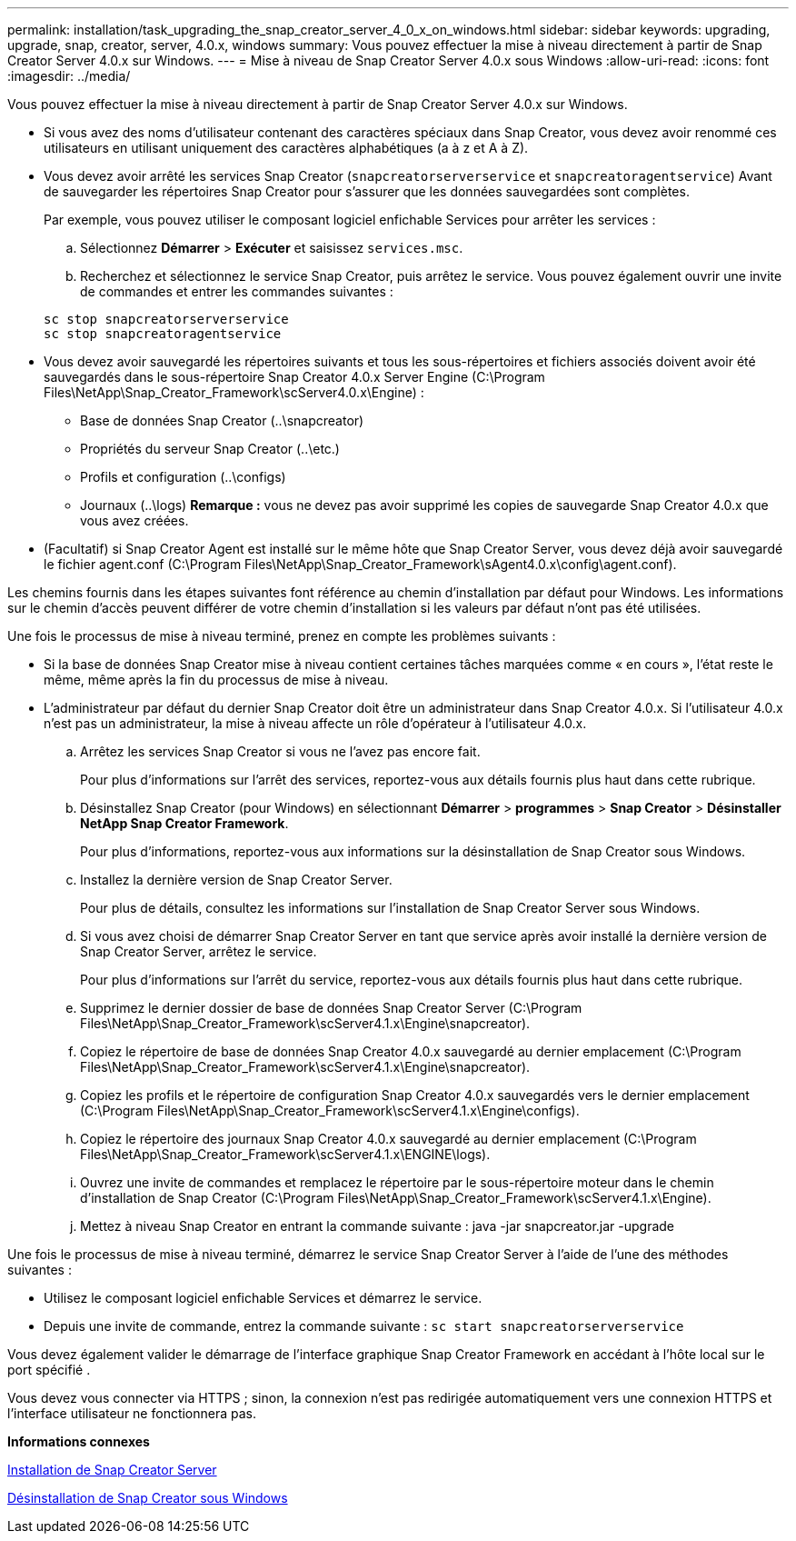 ---
permalink: installation/task_upgrading_the_snap_creator_server_4_0_x_on_windows.html 
sidebar: sidebar 
keywords: upgrading, upgrade, snap, creator, server, 4.0.x, windows 
summary: Vous pouvez effectuer la mise à niveau directement à partir de Snap Creator Server 4.0.x sur Windows. 
---
= Mise à niveau de Snap Creator Server 4.0.x sous Windows
:allow-uri-read: 
:icons: font
:imagesdir: ../media/


[role="lead"]
Vous pouvez effectuer la mise à niveau directement à partir de Snap Creator Server 4.0.x sur Windows.

* Si vous avez des noms d'utilisateur contenant des caractères spéciaux dans Snap Creator, vous devez avoir renommé ces utilisateurs en utilisant uniquement des caractères alphabétiques (a à z et A à Z).
* Vous devez avoir arrêté les services Snap Creator (`snapcreatorserverservice` et `snapcreatoragentservice`) Avant de sauvegarder les répertoires Snap Creator pour s'assurer que les données sauvegardées sont complètes.
+
Par exemple, vous pouvez utiliser le composant logiciel enfichable Services pour arrêter les services :

+
.. Sélectionnez *Démarrer* > *Exécuter* et saisissez `services.msc`.
.. Recherchez et sélectionnez le service Snap Creator, puis arrêtez le service. Vous pouvez également ouvrir une invite de commandes et entrer les commandes suivantes :


+
[listing]
----
sc stop snapcreatorserverservice
sc stop snapcreatoragentservice
----
* Vous devez avoir sauvegardé les répertoires suivants et tous les sous-répertoires et fichiers associés doivent avoir été sauvegardés dans le sous-répertoire Snap Creator 4.0.x Server Engine (C:\Program Files\NetApp\Snap_Creator_Framework\scServer4.0.x\Engine) :
+
** Base de données Snap Creator (..\snapcreator)
** Propriétés du serveur Snap Creator (..\etc.)
** Profils et configuration (..\configs)
** Journaux (..\logs) *Remarque :* vous ne devez pas avoir supprimé les copies de sauvegarde Snap Creator 4.0.x que vous avez créées.


* (Facultatif) si Snap Creator Agent est installé sur le même hôte que Snap Creator Server, vous devez déjà avoir sauvegardé le fichier agent.conf (C:\Program Files\NetApp\Snap_Creator_Framework\sAgent4.0.x\config\agent.conf).


Les chemins fournis dans les étapes suivantes font référence au chemin d'installation par défaut pour Windows. Les informations sur le chemin d'accès peuvent différer de votre chemin d'installation si les valeurs par défaut n'ont pas été utilisées.

Une fois le processus de mise à niveau terminé, prenez en compte les problèmes suivants :

* Si la base de données Snap Creator mise à niveau contient certaines tâches marquées comme « en cours », l'état reste le même, même après la fin du processus de mise à niveau.
* L'administrateur par défaut du dernier Snap Creator doit être un administrateur dans Snap Creator 4.0.x. Si l'utilisateur 4.0.x n'est pas un administrateur, la mise à niveau affecte un rôle d'opérateur à l'utilisateur 4.0.x.
+
.. Arrêtez les services Snap Creator si vous ne l'avez pas encore fait.
+
Pour plus d'informations sur l'arrêt des services, reportez-vous aux détails fournis plus haut dans cette rubrique.

.. Désinstallez Snap Creator (pour Windows) en sélectionnant *Démarrer* > *programmes* > *Snap Creator* > *Désinstaller NetApp Snap Creator Framework*.
+
Pour plus d'informations, reportez-vous aux informations sur la désinstallation de Snap Creator sous Windows.

.. Installez la dernière version de Snap Creator Server.
+
Pour plus de détails, consultez les informations sur l'installation de Snap Creator Server sous Windows.

.. Si vous avez choisi de démarrer Snap Creator Server en tant que service après avoir installé la dernière version de Snap Creator Server, arrêtez le service.
+
Pour plus d'informations sur l'arrêt du service, reportez-vous aux détails fournis plus haut dans cette rubrique.

.. Supprimez le dernier dossier de base de données Snap Creator Server (C:\Program Files\NetApp\Snap_Creator_Framework\scServer4.1.x\Engine\snapcreator).
.. Copiez le répertoire de base de données Snap Creator 4.0.x sauvegardé au dernier emplacement (C:\Program Files\NetApp\Snap_Creator_Framework\scServer4.1.x\Engine\snapcreator).
.. Copiez les profils et le répertoire de configuration Snap Creator 4.0.x sauvegardés vers le dernier emplacement (C:\Program Files\NetApp\Snap_Creator_Framework\scServer4.1.x\Engine\configs).
.. Copiez le répertoire des journaux Snap Creator 4.0.x sauvegardé au dernier emplacement (C:\Program Files\NetApp\Snap_Creator_Framework\scServer4.1.x\ENGINE\logs).
.. Ouvrez une invite de commandes et remplacez le répertoire par le sous-répertoire moteur dans le chemin d'installation de Snap Creator (C:\Program Files\NetApp\Snap_Creator_Framework\scServer4.1.x\Engine).
.. Mettez à niveau Snap Creator en entrant la commande suivante : java -jar snapcreator.jar -upgrade




Une fois le processus de mise à niveau terminé, démarrez le service Snap Creator Server à l'aide de l'une des méthodes suivantes :

* Utilisez le composant logiciel enfichable Services et démarrez le service.
* Depuis une invite de commande, entrez la commande suivante : `sc start snapcreatorserverservice`


Vous devez également valider le démarrage de l'interface graphique Snap Creator Framework en accédant à l'hôte local sur le port spécifié .

Vous devez vous connecter via HTTPS ; sinon, la connexion n'est pas redirigée automatiquement vers une connexion HTTPS et l'interface utilisateur ne fonctionnera pas.

*Informations connexes*

xref:concept_installing_the_snap_creator_server.adoc[Installation de Snap Creator Server]

xref:task_uninstalling_snap_creator_on_windows.adoc[Désinstallation de Snap Creator sous Windows]
